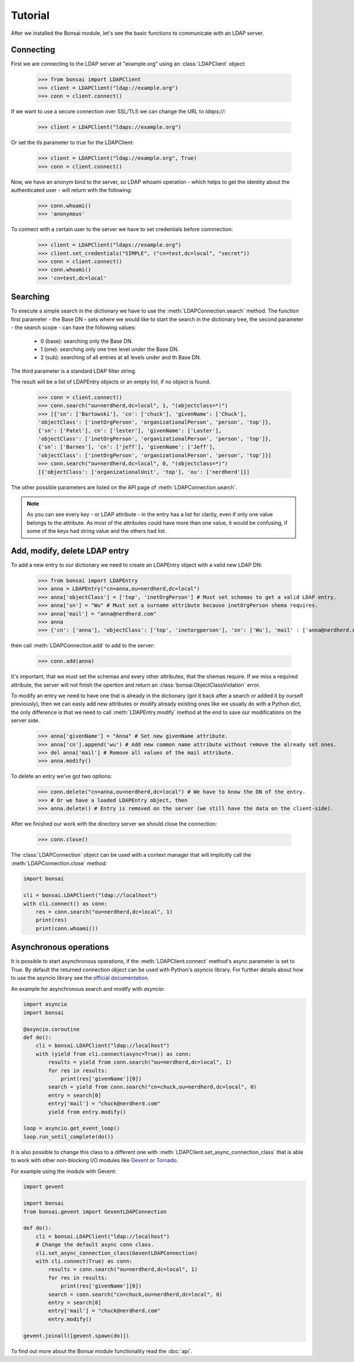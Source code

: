 Tutorial
========

.. module:: bonsai

After we installed the Bonsai module, let's see the basic functions to communicate with an LDAP server.

Connecting
----------

First we are connecting to the LDAP server at "example.org" using an :class:`LDAPClient` object:

    >>> from bonsai import LDAPClient
    >>> client = LDAPClient("ldap://example.org")
    >>> conn = client.connect()

If we want to use a secure connection over SSL/TLS we can change the URL to `ldaps://`:

    >>> client = LDAPClient("ldaps://example.org")

Or set the `tls` parameter to true for the LDAPClient:
       
    >>> client = LDAPClient("ldap://example.org", True)
    >>> conn = client.connect()  
    
Now, we have an anonym bind to the server, so LDAP whoami operation - which helps to get the identity 
about the authenticated user - will return with the following:

    >>> conn.whoami()
    >>> 'anonymous'

To connect with a certain user to the server we have to set credentials before connnection:

    >>> client = LDAPClient("ldaps://example.org")
    >>> client.set_credentials("SIMPLE", ("cn=test,dc=local", "secret"))
    >>> conn = client.connect()
    >>> conn.whoami()
    >>> 'cn=test,dc=local'
    
Searching
---------

To execute a simple search in the dictionary we have to use the :meth:`LDAPConnection.search` method. The
function first parameter - the Base DN - sets where we would like to start the search in the 
dictionary tree, the second parameter - the search scope - can have the following values:
    
    - 0 (base): searching only  the Base DN.
    - 1 (one): searching only one tree level under the Base DN.
    - 2 (sub): searching of all entries at all levels under and th Base DN.

The third parameter is a standard LDAP filter string.

The result will be a list of LDAPEntry objects or an empty list, if no object is found. 

    >>> conn = client.connect()
    >>> conn.search("ou=nerdherd,dc=local", 1, "(objectclass=*)")
    >>> [{'sn': ['Bartowski'], 'cn': ['chuck'], 'givenName': ['Chuck'], 
    'objectClass': ['inetOrgPerson', 'organizationalPerson', 'person', 'top']}, 
    {'sn': ['Patel'], cn': ['lester'], 'givenName': ['Laster'], 
    'objectClass': ['inetOrgPerson', 'organizationalPerson', 'person', 'top']}, 
    {'sn': ['Barnes'], 'cn': ['jeff'], 'givenName': ['Jeff'], 
    'objectClass': ['inetOrgPerson', 'organizationalPerson', 'person', 'top']}]
    >>> conn.search("ou=nerdherd,dc=local", 0, "(objectclass=*)")
    [{'objectClass': ['organizationalUnit', 'top'], 'ou': ['nerdherd']}]
    
The other possible parameters are listed on the API page of :meth:`LDAPConnection.search`.

.. note:: 
          As you can see every key - or LDAP attribute - in the entry has a list for clarity, even 
          if only one value belongs to the attribute. As most of the attributes could have more 
          than one value, it would be confusing, if some of the keys had string value and the 
          others had list.     

Add, modify, delete LDAP entry
------------------------------

To add a new entry to our dictionary we need to create an LDAPEntry object with a valid new LDAP DN:

    >>> from bonsai import LDAPEntry
    >>> anna = LDAPEntry("cn=anna,ou=nerdherd,dc=local")
    >>> anna['objectClass'] = ['top', 'inetOrgPerson'] # Must set schemas to get a valid LDAP entry.
    >>> anna['sn'] = "Wu" # Must set a surname attribute because inetOrgPerson shema requires.
    >>> anna['mail'] = "anna@nerdherd.com"
    >>> anna  
    >>> {'cn': ['anna'], 'objectClass': ['top', 'inetorgperson'], 'sn': ['Wu'], 'mail' : ['anna@nerdherd.com']}

then call :meth:`LDAPConnection.add` to add to the server:

    >>> conn.add(anna)
    
It's important, that we must set the schemas and every other attributes, that the shemas require. If we miss 
a required attribute, the server will not finish the opertion and return an :class:`bonsai.ObjectClassViolation` error.

To modify an entry we need to have one that is already in the dictionary (got it back after a search or added 
it by ourself previously), then we can easly add new attributes or modify already existing ones like we usually do
with a Python dict, the only difference is that we need to call :meth:`LDAPEntry.modify` method at the end to save 
our modifications on the server side. 

    >>> anna['givenName'] = "Anna" # Set new givenName attribute.
    >>> anna['cn'].append('wu') # Add new common name attribute without remove the already set ones.
    >>> del anna['mail'] # Remove all values of the mail attribute.
    >>> anna.modify()

To delete an entry we've got two options:

    >>> conn.delete("cn=anna,ou=nerdherd,dc=local") # We have to know the DN of the entry.
    >>> # Or we have a loaded LDAPEntry object, then
    >>> anna.delete() # Entry is removed on the server (we still have the data on the client-side).

After we finished our work with the directory server we should close the connection:

    >>> conn.close()

The :class:`LDAPConnection` object can be used with a context manager that will implicitly call the
:meth:`LDAPConnection.close` method:

.. code-block:: python

	import bonsai

	cli = bonsai.LDAPClient("ldap://localhost")
	with cli.connect() as conn:
	    res = conn.search("ou=nerdherd,dc=local", 1)
	    print(res)
	    print(conn.whoami())
    
Asynchronous operations
-----------------------

It is possible to start asynchronous operations, if the :meth:`LDAPClient.connect` method's async parameter is set to True.
By default the returned connection object can be used with Python's `asyncio` library. For further details about how to use
the asyncio library see the  `official documentation`_.

An example for asynchronous search and modify with `asyncio`:

.. _official documentation: https://docs.python.org/3/library/asyncio.html

.. code-block:: python
    
    import asyncio
    import bonsai

    @asyncio.coroutine
    def do():
        cli = bonsai.LDAPClient("ldap://localhost")
        with (yield from cli.connect(async=True)) as conn:
            results = yield from conn.search("ou=nerdherd,dc=local", 1)
            for res in results:
                print(res['givenName'][0])
            search = yield from conn.search("cn=chuck,ou=nerdherd,dc=local", 0)
            entry = search[0]
            entry['mail'] = "chuck@nerdherd.com"
            yield from entry.modify()

    loop = asyncio.get_event_loop()
    loop.run_until_complete(do())

It is also possible to change this class to a different one with :meth:`LDAPClient.set_async_connection_class` that is able
to work with other non-blocking I/O modules like `Gevent`_ or `Tornado`_.

For example using the module with Gevent:

.. code-block:: python

    import gevent

    import bonsai
    from bonsai.gevent import GeventLDAPConnection

    def do():
        cli = bonsai.LDAPClient("ldap://localhost")
        # Change the default async conn class.
        cli.set_async_connection_class(GeventLDAPConnection)
        with cli.connect(True) as conn:
            results = conn.search("ou=nerdherd,dc=local", 1)
            for res in results:
                print(res['givenName'][0])
            search = conn.search("cn=chuck,ou=nerdherd,dc=local", 0)
            entry = search[0]
            entry['mail'] = "chuck@nerdherd.com"
            entry.modify()

    gevent.joinall([gevent.spawn(do)])

.. _Gevent: http://www.gevent.org/
.. _Tornado: http://www.tornadoweb.org/en/stable/
    
To find out more about the Bonsai module functionality read the :doc:`api`.
